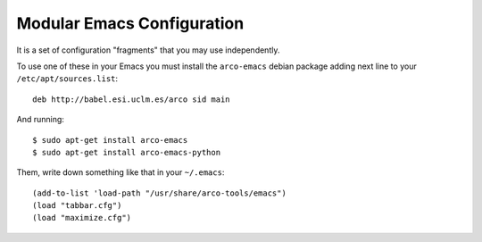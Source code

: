 ===========================
Modular Emacs Configuration
===========================

It is a set of configuration "fragments" that you may use independently.

To use one of these in your Emacs you must install the ``arco-emacs`` debian
package adding next line to your ``/etc/apt/sources.list``::

  deb http://babel.esi.uclm.es/arco sid main

And running::

  $ sudo apt-get install arco-emacs
  $ sudo apt-get install arco-emacs-python

Them, write down something like that in your ``~/.emacs``::

  (add-to-list 'load-path "/usr/share/arco-tools/emacs")
  (load "tabbar.cfg")
  (load "maximize.cfg")


.. Local Variables:
..  coding: utf-8
..  mode: flyspell
..  ispell-local-dictionary: "american"
.. End:
